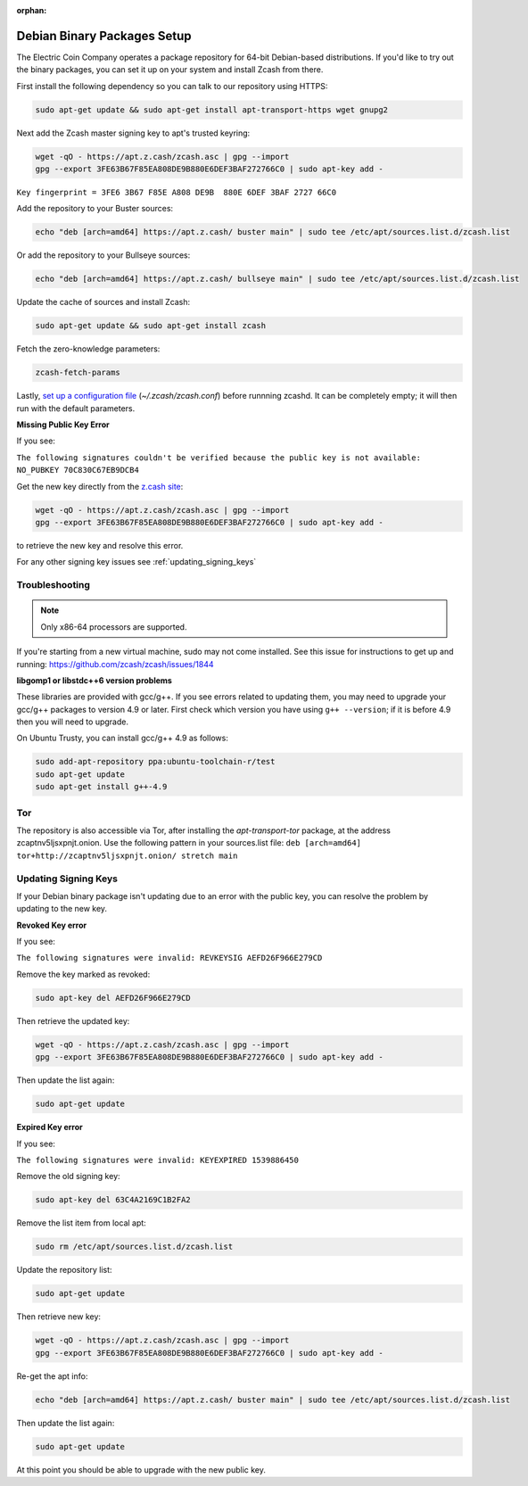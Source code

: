 :orphan:

.. _install-debian-bin-packages-guide:

Debian Binary Packages Setup
============================

The Electric Coin Company operates a package repository for 64-bit Debian-based distributions. If you'd like to try out the binary packages, you can set it up on your system and install Zcash from there.

First install the following dependency so you can talk to our repository using HTTPS:

.. code-block:: bash

   sudo apt-get update && sudo apt-get install apt-transport-https wget gnupg2

Next add the Zcash master signing key to apt's trusted keyring:

.. code-block:: bash

   wget -qO - https://apt.z.cash/zcash.asc | gpg --import
   gpg --export 3FE63B67F85EA808DE9B880E6DEF3BAF272766C0 | sudo apt-key add -


``Key fingerprint = 3FE6 3B67 F85E A808 DE9B  880E 6DEF 3BAF 2727 66C0``

Add the repository to your Buster sources:

.. code-block:: bash

   echo "deb [arch=amd64] https://apt.z.cash/ buster main" | sudo tee /etc/apt/sources.list.d/zcash.list

Or add the repository to your Bullseye sources:

.. code-block:: bash

   echo "deb [arch=amd64] https://apt.z.cash/ bullseye main" | sudo tee /etc/apt/sources.list.d/zcash.list


Update the cache of sources and install Zcash:

.. code-block:: bash

   sudo apt-get update && sudo apt-get install zcash

Fetch the zero-knowledge parameters:

.. code-block:: bash

   zcash-fetch-params

Lastly, `set up a configuration file <https://zcash.readthedocs.io/en/latest/rtd_pages/zcash_conf_guide.html>`_ (`~/.zcash/zcash.conf`) before runnning zcashd. It can be completely empty; it will then run with the default parameters.

**Missing Public Key Error**

If you see:

``The following signatures couldn't be verified because the public key is not available: NO_PUBKEY 70C830C67EB9DCB4``

Get the new key directly from the `z.cash site <https://apt.z.cash/zcash.asc>`_:

.. code-block:: bash

   wget -qO - https://apt.z.cash/zcash.asc | gpg --import
   gpg --export 3FE63B67F85EA808DE9B880E6DEF3BAF272766C0 | sudo apt-key add -

to retrieve the new key and resolve this error.

For any other signing key issues see :ref:`updating_signing_keys`

Troubleshooting
---------------

.. note:: Only x86-64 processors are supported.


If you're starting from a new virtual machine, sudo may not come installed. See this issue for instructions to get up and running: https://github.com/zcash/zcash/issues/1844

**libgomp1 or libstdc++6 version problems**

These libraries are provided with gcc/g++. If you see errors related to updating them, you may need to upgrade your gcc/g++ packages to version 4.9 or later. First check which version you have using ``g++ --version``; if it is before 4.9 then you will need to upgrade.

On Ubuntu Trusty, you can install gcc/g++ 4.9 as follows:

.. code-block:: bash

   sudo add-apt-repository ppa:ubuntu-toolchain-r/test
   sudo apt-get update
   sudo apt-get install g++-4.9

Tor
---

The repository is also accessible via Tor, after installing the `apt-transport-tor` package, at the address zcaptnv5ljsxpnjt.onion. Use the following pattern in your sources.list file: ``deb [arch=amd64] tor+http://zcaptnv5ljsxpnjt.onion/ stretch main``

.. _updating_signing_keys:

Updating Signing Keys
---------------------

If your Debian binary package isn't updating due to an error with the public key, you can resolve the problem by updating to the new key.

**Revoked Key error**

If you see:

``The following signatures were invalid: REVKEYSIG AEFD26F966E279CD``

Remove the key marked as revoked:

.. code-block:: bash

    sudo apt-key del AEFD26F966E279CD

Then retrieve the updated key:

.. code-block:: bash

   wget -qO - https://apt.z.cash/zcash.asc | gpg --import
   gpg --export 3FE63B67F85EA808DE9B880E6DEF3BAF272766C0 | sudo apt-key add -

Then update the list again:

.. code-block:: bash

    sudo apt-get update


**Expired Key error**

If you see:

``The following signatures were invalid: KEYEXPIRED 1539886450``

Remove the old signing key:

.. code-block:: bash

    sudo apt-key del 63C4A2169C1B2FA2

Remove the list item from local apt:

.. code-block:: bash

    sudo rm /etc/apt/sources.list.d/zcash.list

Update the repository list:

.. code-block:: bash

    sudo apt-get update

Then retrieve new key:

.. code-block:: bash

   wget -qO - https://apt.z.cash/zcash.asc | gpg --import
   gpg --export 3FE63B67F85EA808DE9B880E6DEF3BAF272766C0 | sudo apt-key add -

Re-get the apt info:

.. code-block:: bash

    echo "deb [arch=amd64] https://apt.z.cash/ buster main" | sudo tee /etc/apt/sources.list.d/zcash.list

Then update the list again:

.. code-block:: bash

    sudo apt-get update

At this point you should be able to upgrade with the new public key.
